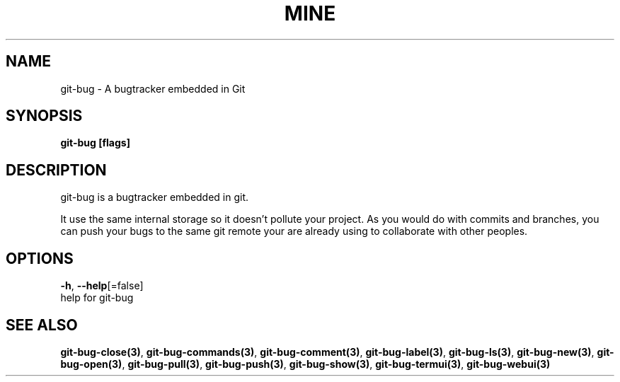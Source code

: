 .TH "MINE" "3" "Jul 2018" "Auto generated by spf13/cobra" "" 
.nh
.ad l


.SH NAME
.PP
git\-bug \- A bugtracker embedded in Git


.SH SYNOPSIS
.PP
\fBgit\-bug [flags]\fP


.SH DESCRIPTION
.PP
git\-bug is a bugtracker embedded in git.

.PP
It use the same internal storage so it doesn't pollute your project. As you would do with commits and branches, you can push your bugs to the same git remote your are already using to collaborate with other peoples.


.SH OPTIONS
.PP
\fB\-h\fP, \fB\-\-help\fP[=false]
    help for git\-bug


.SH SEE ALSO
.PP
\fBgit\-bug\-close(3)\fP, \fBgit\-bug\-commands(3)\fP, \fBgit\-bug\-comment(3)\fP, \fBgit\-bug\-label(3)\fP, \fBgit\-bug\-ls(3)\fP, \fBgit\-bug\-new(3)\fP, \fBgit\-bug\-open(3)\fP, \fBgit\-bug\-pull(3)\fP, \fBgit\-bug\-push(3)\fP, \fBgit\-bug\-show(3)\fP, \fBgit\-bug\-termui(3)\fP, \fBgit\-bug\-webui(3)\fP
